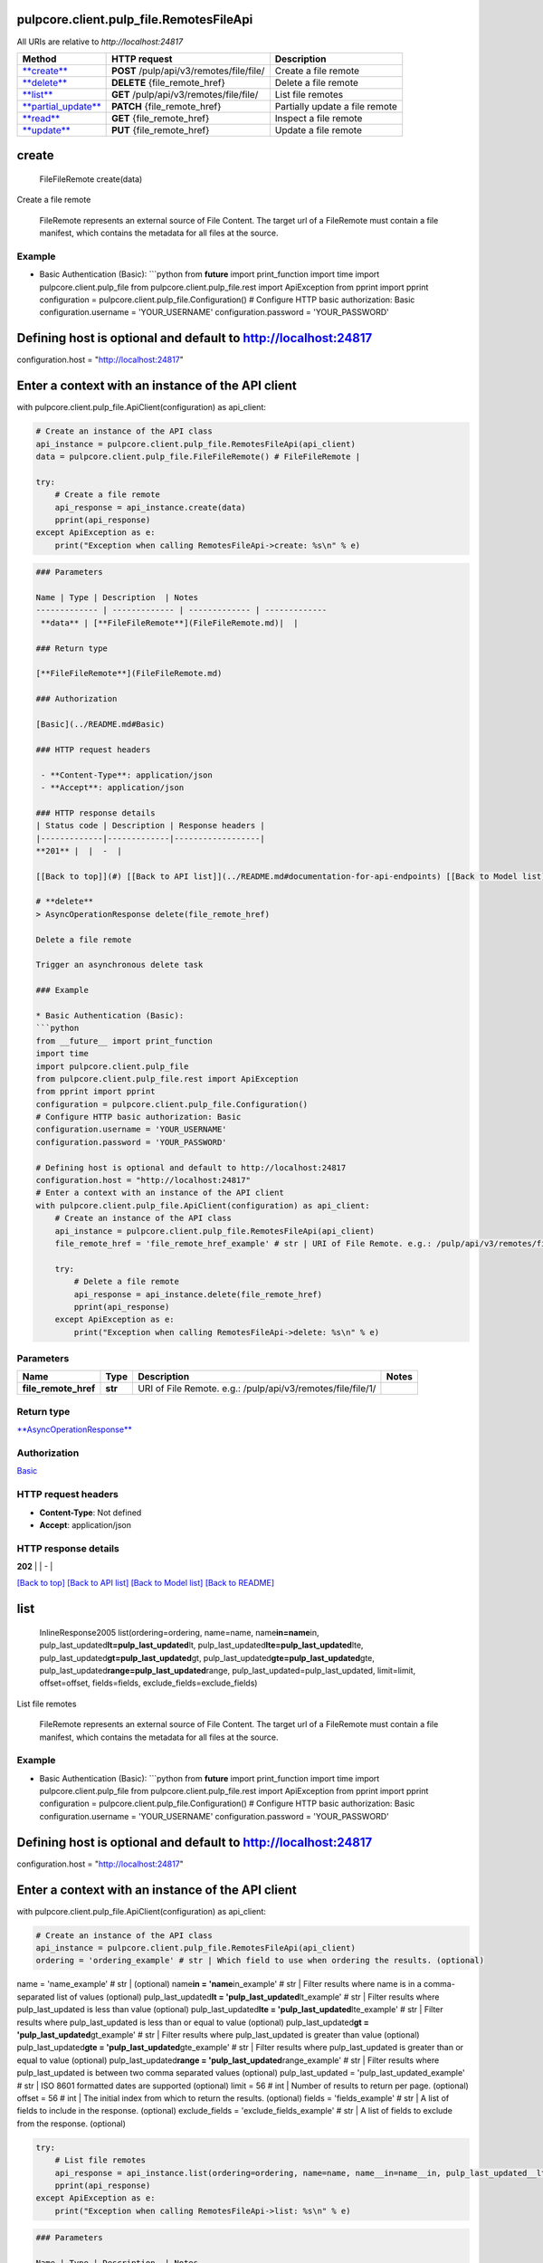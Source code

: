 
pulpcore.client.pulp_file.RemotesFileApi
========================================

All URIs are relative to *http://localhost:24817*

.. list-table::
   :header-rows: 1

   * - Method
     - HTTP request
     - Description
   * - `\ **create** <RemotesFileApi.md#create>`_
     - **POST** /pulp/api/v3/remotes/file/file/
     - Create a file remote
   * - `\ **delete** <RemotesFileApi.md#delete>`_
     - **DELETE** {file_remote_href}
     - Delete a file remote
   * - `\ **list** <RemotesFileApi.md#list>`_
     - **GET** /pulp/api/v3/remotes/file/file/
     - List file remotes
   * - `\ **partial_update** <RemotesFileApi.md#partial_update>`_
     - **PATCH** {file_remote_href}
     - Partially update a file remote
   * - `\ **read** <RemotesFileApi.md#read>`_
     - **GET** {file_remote_href}
     - Inspect a file remote
   * - `\ **update** <RemotesFileApi.md#update>`_
     - **PUT** {file_remote_href}
     - Update a file remote


**create**
==============

..

   FileFileRemote create(data)


Create a file remote

 FileRemote represents an external source of File Content.  The target url of a FileRemote must contain a file manifest, which contains the metadata for all files at the source.

Example
^^^^^^^


* Basic Authentication (Basic):
  ```python
  from **future** import print_function
  import time
  import pulpcore.client.pulp_file
  from pulpcore.client.pulp_file.rest import ApiException
  from pprint import pprint
  configuration = pulpcore.client.pulp_file.Configuration()
  # Configure HTTP basic authorization: Basic
  configuration.username = 'YOUR_USERNAME'
  configuration.password = 'YOUR_PASSWORD'

Defining host is optional and default to http://localhost:24817
===============================================================

configuration.host = "http://localhost:24817"

Enter a context with an instance of the API client
==================================================

with pulpcore.client.pulp_file.ApiClient(configuration) as api_client:

.. code-block::

   # Create an instance of the API class
   api_instance = pulpcore.client.pulp_file.RemotesFileApi(api_client)
   data = pulpcore.client.pulp_file.FileFileRemote() # FileFileRemote | 

   try:
       # Create a file remote
       api_response = api_instance.create(data)
       pprint(api_response)
   except ApiException as e:
       print("Exception when calling RemotesFileApi->create: %s\n" % e)

.. code-block::


   ### Parameters

   Name | Type | Description  | Notes
   ------------- | ------------- | ------------- | -------------
    **data** | [**FileFileRemote**](FileFileRemote.md)|  | 

   ### Return type

   [**FileFileRemote**](FileFileRemote.md)

   ### Authorization

   [Basic](../README.md#Basic)

   ### HTTP request headers

    - **Content-Type**: application/json
    - **Accept**: application/json

   ### HTTP response details
   | Status code | Description | Response headers |
   |-------------|-------------|------------------|
   **201** |  |  -  |

   [[Back to top]](#) [[Back to API list]](../README.md#documentation-for-api-endpoints) [[Back to Model list]](../README.md#documentation-for-models) [[Back to README]](../README.md)

   # **delete**
   > AsyncOperationResponse delete(file_remote_href)

   Delete a file remote

   Trigger an asynchronous delete task

   ### Example

   * Basic Authentication (Basic):
   ```python
   from __future__ import print_function
   import time
   import pulpcore.client.pulp_file
   from pulpcore.client.pulp_file.rest import ApiException
   from pprint import pprint
   configuration = pulpcore.client.pulp_file.Configuration()
   # Configure HTTP basic authorization: Basic
   configuration.username = 'YOUR_USERNAME'
   configuration.password = 'YOUR_PASSWORD'

   # Defining host is optional and default to http://localhost:24817
   configuration.host = "http://localhost:24817"
   # Enter a context with an instance of the API client
   with pulpcore.client.pulp_file.ApiClient(configuration) as api_client:
       # Create an instance of the API class
       api_instance = pulpcore.client.pulp_file.RemotesFileApi(api_client)
       file_remote_href = 'file_remote_href_example' # str | URI of File Remote. e.g.: /pulp/api/v3/remotes/file/file/1/

       try:
           # Delete a file remote
           api_response = api_instance.delete(file_remote_href)
           pprint(api_response)
       except ApiException as e:
           print("Exception when calling RemotesFileApi->delete: %s\n" % e)

Parameters
^^^^^^^^^^

.. list-table::
   :header-rows: 1

   * - Name
     - Type
     - Description
     - Notes
   * -  **file_remote_href**
     - **str**
     - URI of File Remote. e.g.: /pulp/api/v3/remotes/file/file/1/
     - 


Return type
^^^^^^^^^^^

`\ **AsyncOperationResponse** <AsyncOperationResponse.md>`_

Authorization
^^^^^^^^^^^^^

`Basic <../README.md#Basic>`_

HTTP request headers
^^^^^^^^^^^^^^^^^^^^


* **Content-Type**\ : Not defined
* **Accept**\ : application/json

HTTP response details
^^^^^^^^^^^^^^^^^^^^^

.. list-table::
   :header-rows: 1

   * - Status code
     - Description
     - Response headers
   * - 


**202** |  |  -  |

`[Back to top] <#>`_ `[Back to API list] <../README.md#documentation-for-api-endpoints>`_ `[Back to Model list] <../README.md#documentation-for-models>`_ `[Back to README] <../README.md>`_

**list**
============

..

   InlineResponse2005 list(ordering=ordering, name=name, name\ **in=name**\ in, pulp_last_updated\ **lt=pulp_last_updated**\ lt, pulp_last_updated\ **lte=pulp_last_updated**\ lte, pulp_last_updated\ **gt=pulp_last_updated**\ gt, pulp_last_updated\ **gte=pulp_last_updated**\ gte, pulp_last_updated\ **range=pulp_last_updated**\ range, pulp_last_updated=pulp_last_updated, limit=limit, offset=offset, fields=fields, exclude_fields=exclude_fields)


List file remotes

 FileRemote represents an external source of File Content.  The target url of a FileRemote must contain a file manifest, which contains the metadata for all files at the source.

Example
^^^^^^^


* Basic Authentication (Basic):
  ```python
  from **future** import print_function
  import time
  import pulpcore.client.pulp_file
  from pulpcore.client.pulp_file.rest import ApiException
  from pprint import pprint
  configuration = pulpcore.client.pulp_file.Configuration()
  # Configure HTTP basic authorization: Basic
  configuration.username = 'YOUR_USERNAME'
  configuration.password = 'YOUR_PASSWORD'

Defining host is optional and default to http://localhost:24817
===============================================================

configuration.host = "http://localhost:24817"

Enter a context with an instance of the API client
==================================================

with pulpcore.client.pulp_file.ApiClient(configuration) as api_client:

.. code-block::

   # Create an instance of the API class
   api_instance = pulpcore.client.pulp_file.RemotesFileApi(api_client)
   ordering = 'ordering_example' # str | Which field to use when ordering the results. (optional)

name = 'name_example' # str |  (optional)
name\ **in = 'name**\ in_example' # str | Filter results where name is in a comma-separated list of values (optional)
pulp_last_updated\ **lt = 'pulp_last_updated**\ lt_example' # str | Filter results where pulp_last_updated is less than value (optional)
pulp_last_updated\ **lte = 'pulp_last_updated**\ lte_example' # str | Filter results where pulp_last_updated is less than or equal to value (optional)
pulp_last_updated\ **gt = 'pulp_last_updated**\ gt_example' # str | Filter results where pulp_last_updated is greater than value (optional)
pulp_last_updated\ **gte = 'pulp_last_updated**\ gte_example' # str | Filter results where pulp_last_updated is greater than or equal to value (optional)
pulp_last_updated\ **range = 'pulp_last_updated**\ range_example' # str | Filter results where pulp_last_updated is between two comma separated values (optional)
pulp_last_updated = 'pulp_last_updated_example' # str | ISO 8601 formatted dates are supported (optional)
limit = 56 # int | Number of results to return per page. (optional)
offset = 56 # int | The initial index from which to return the results. (optional)
fields = 'fields_example' # str | A list of fields to include in the response. (optional)
exclude_fields = 'exclude_fields_example' # str | A list of fields to exclude from the response. (optional)

.. code-block::

   try:
       # List file remotes
       api_response = api_instance.list(ordering=ordering, name=name, name__in=name__in, pulp_last_updated__lt=pulp_last_updated__lt, pulp_last_updated__lte=pulp_last_updated__lte, pulp_last_updated__gt=pulp_last_updated__gt, pulp_last_updated__gte=pulp_last_updated__gte, pulp_last_updated__range=pulp_last_updated__range, pulp_last_updated=pulp_last_updated, limit=limit, offset=offset, fields=fields, exclude_fields=exclude_fields)
       pprint(api_response)
   except ApiException as e:
       print("Exception when calling RemotesFileApi->list: %s\n" % e)

.. code-block::


   ### Parameters

   Name | Type | Description  | Notes
   ------------- | ------------- | ------------- | -------------
    **ordering** | **str**| Which field to use when ordering the results. | [optional] 
    **name** | **str**|  | [optional] 
    **name__in** | **str**| Filter results where name is in a comma-separated list of values | [optional] 
    **pulp_last_updated__lt** | **str**| Filter results where pulp_last_updated is less than value | [optional] 
    **pulp_last_updated__lte** | **str**| Filter results where pulp_last_updated is less than or equal to value | [optional] 
    **pulp_last_updated__gt** | **str**| Filter results where pulp_last_updated is greater than value | [optional] 
    **pulp_last_updated__gte** | **str**| Filter results where pulp_last_updated is greater than or equal to value | [optional] 
    **pulp_last_updated__range** | **str**| Filter results where pulp_last_updated is between two comma separated values | [optional] 
    **pulp_last_updated** | **str**| ISO 8601 formatted dates are supported | [optional] 
    **limit** | **int**| Number of results to return per page. | [optional] 
    **offset** | **int**| The initial index from which to return the results. | [optional] 
    **fields** | **str**| A list of fields to include in the response. | [optional] 
    **exclude_fields** | **str**| A list of fields to exclude from the response. | [optional] 

   ### Return type

   [**InlineResponse2005**](InlineResponse2005.md)

   ### Authorization

   [Basic](../README.md#Basic)

   ### HTTP request headers

    - **Content-Type**: Not defined
    - **Accept**: application/json

   ### HTTP response details
   | Status code | Description | Response headers |
   |-------------|-------------|------------------|
   **200** |  |  -  |

   [[Back to top]](#) [[Back to API list]](../README.md#documentation-for-api-endpoints) [[Back to Model list]](../README.md#documentation-for-models) [[Back to README]](../README.md)

   # **partial_update**
   > AsyncOperationResponse partial_update(file_remote_href, data)

   Partially update a file remote

   Trigger an asynchronous partial update task

   ### Example

   * Basic Authentication (Basic):
   ```python
   from __future__ import print_function
   import time
   import pulpcore.client.pulp_file
   from pulpcore.client.pulp_file.rest import ApiException
   from pprint import pprint
   configuration = pulpcore.client.pulp_file.Configuration()
   # Configure HTTP basic authorization: Basic
   configuration.username = 'YOUR_USERNAME'
   configuration.password = 'YOUR_PASSWORD'

   # Defining host is optional and default to http://localhost:24817
   configuration.host = "http://localhost:24817"
   # Enter a context with an instance of the API client
   with pulpcore.client.pulp_file.ApiClient(configuration) as api_client:
       # Create an instance of the API class
       api_instance = pulpcore.client.pulp_file.RemotesFileApi(api_client)
       file_remote_href = 'file_remote_href_example' # str | URI of File Remote. e.g.: /pulp/api/v3/remotes/file/file/1/
   data = pulpcore.client.pulp_file.FileFileRemote() # FileFileRemote | 

       try:
           # Partially update a file remote
           api_response = api_instance.partial_update(file_remote_href, data)
           pprint(api_response)
       except ApiException as e:
           print("Exception when calling RemotesFileApi->partial_update: %s\n" % e)

Parameters
^^^^^^^^^^

.. list-table::
   :header-rows: 1

   * - Name
     - Type
     - Description
     - Notes
   * -  **file_remote_href**
     - **str**
     - URI of File Remote. e.g.: /pulp/api/v3/remotes/file/file/1/
     - 
   * -  **data**
     - `\ **FileFileRemote** <FileFileRemote.md>`_
     - 
     - 


Return type
^^^^^^^^^^^

`\ **AsyncOperationResponse** <AsyncOperationResponse.md>`_

Authorization
^^^^^^^^^^^^^

`Basic <../README.md#Basic>`_

HTTP request headers
^^^^^^^^^^^^^^^^^^^^


* **Content-Type**\ : application/json
* **Accept**\ : application/json

HTTP response details
^^^^^^^^^^^^^^^^^^^^^

.. list-table::
   :header-rows: 1

   * - Status code
     - Description
     - Response headers
   * - 


**202** |  |  -  |

`[Back to top] <#>`_ `[Back to API list] <../README.md#documentation-for-api-endpoints>`_ `[Back to Model list] <../README.md#documentation-for-models>`_ `[Back to README] <../README.md>`_

**read**
============

..

   FileFileRemote read(file_remote_href, fields=fields, exclude_fields=exclude_fields)


Inspect a file remote

 FileRemote represents an external source of File Content.  The target url of a FileRemote must contain a file manifest, which contains the metadata for all files at the source.

Example
^^^^^^^


* Basic Authentication (Basic):
  ```python
  from **future** import print_function
  import time
  import pulpcore.client.pulp_file
  from pulpcore.client.pulp_file.rest import ApiException
  from pprint import pprint
  configuration = pulpcore.client.pulp_file.Configuration()
  # Configure HTTP basic authorization: Basic
  configuration.username = 'YOUR_USERNAME'
  configuration.password = 'YOUR_PASSWORD'

Defining host is optional and default to http://localhost:24817
===============================================================

configuration.host = "http://localhost:24817"

Enter a context with an instance of the API client
==================================================

with pulpcore.client.pulp_file.ApiClient(configuration) as api_client:

.. code-block::

   # Create an instance of the API class
   api_instance = pulpcore.client.pulp_file.RemotesFileApi(api_client)
   file_remote_href = 'file_remote_href_example' # str | URI of File Remote. e.g.: /pulp/api/v3/remotes/file/file/1/

fields = 'fields_example' # str | A list of fields to include in the response. (optional)
exclude_fields = 'exclude_fields_example' # str | A list of fields to exclude from the response. (optional)

.. code-block::

   try:
       # Inspect a file remote
       api_response = api_instance.read(file_remote_href, fields=fields, exclude_fields=exclude_fields)
       pprint(api_response)
   except ApiException as e:
       print("Exception when calling RemotesFileApi->read: %s\n" % e)

.. code-block::


   ### Parameters

   Name | Type | Description  | Notes
   ------------- | ------------- | ------------- | -------------
    **file_remote_href** | **str**| URI of File Remote. e.g.: /pulp/api/v3/remotes/file/file/1/ | 
    **fields** | **str**| A list of fields to include in the response. | [optional] 
    **exclude_fields** | **str**| A list of fields to exclude from the response. | [optional] 

   ### Return type

   [**FileFileRemote**](FileFileRemote.md)

   ### Authorization

   [Basic](../README.md#Basic)

   ### HTTP request headers

    - **Content-Type**: Not defined
    - **Accept**: application/json

   ### HTTP response details
   | Status code | Description | Response headers |
   |-------------|-------------|------------------|
   **200** |  |  -  |

   [[Back to top]](#) [[Back to API list]](../README.md#documentation-for-api-endpoints) [[Back to Model list]](../README.md#documentation-for-models) [[Back to README]](../README.md)

   # **update**
   > AsyncOperationResponse update(file_remote_href, data)

   Update a file remote

   Trigger an asynchronous update task

   ### Example

   * Basic Authentication (Basic):
   ```python
   from __future__ import print_function
   import time
   import pulpcore.client.pulp_file
   from pulpcore.client.pulp_file.rest import ApiException
   from pprint import pprint
   configuration = pulpcore.client.pulp_file.Configuration()
   # Configure HTTP basic authorization: Basic
   configuration.username = 'YOUR_USERNAME'
   configuration.password = 'YOUR_PASSWORD'

   # Defining host is optional and default to http://localhost:24817
   configuration.host = "http://localhost:24817"
   # Enter a context with an instance of the API client
   with pulpcore.client.pulp_file.ApiClient(configuration) as api_client:
       # Create an instance of the API class
       api_instance = pulpcore.client.pulp_file.RemotesFileApi(api_client)
       file_remote_href = 'file_remote_href_example' # str | URI of File Remote. e.g.: /pulp/api/v3/remotes/file/file/1/
   data = pulpcore.client.pulp_file.FileFileRemote() # FileFileRemote | 

       try:
           # Update a file remote
           api_response = api_instance.update(file_remote_href, data)
           pprint(api_response)
       except ApiException as e:
           print("Exception when calling RemotesFileApi->update: %s\n" % e)

Parameters
^^^^^^^^^^

.. list-table::
   :header-rows: 1

   * - Name
     - Type
     - Description
     - Notes
   * -  **file_remote_href**
     - **str**
     - URI of File Remote. e.g.: /pulp/api/v3/remotes/file/file/1/
     - 
   * -  **data**
     - `\ **FileFileRemote** <FileFileRemote.md>`_
     - 
     - 


Return type
^^^^^^^^^^^

`\ **AsyncOperationResponse** <AsyncOperationResponse.md>`_

Authorization
^^^^^^^^^^^^^

`Basic <../README.md#Basic>`_

HTTP request headers
^^^^^^^^^^^^^^^^^^^^


* **Content-Type**\ : application/json
* **Accept**\ : application/json

HTTP response details
^^^^^^^^^^^^^^^^^^^^^

.. list-table::
   :header-rows: 1

   * - Status code
     - Description
     - Response headers
   * - 


**202** |  |  -  |

`[Back to top] <#>`_ `[Back to API list] <../README.md#documentation-for-api-endpoints>`_ `[Back to Model list] <../README.md#documentation-for-models>`_ `[Back to README] <../README.md>`_
